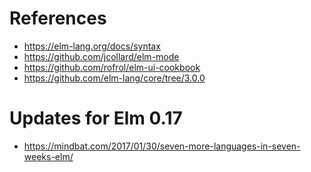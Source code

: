 * References

- https://elm-lang.org/docs/syntax
- https://github.com/jcollard/elm-mode
- https://github.com/rofrol/elm-ui-cookbook
- https://github.com/elm-lang/core/tree/3.0.0


* Updates for Elm 0.17

- https://mindbat.com/2017/01/30/seven-more-languages-in-seven-weeks-elm/
